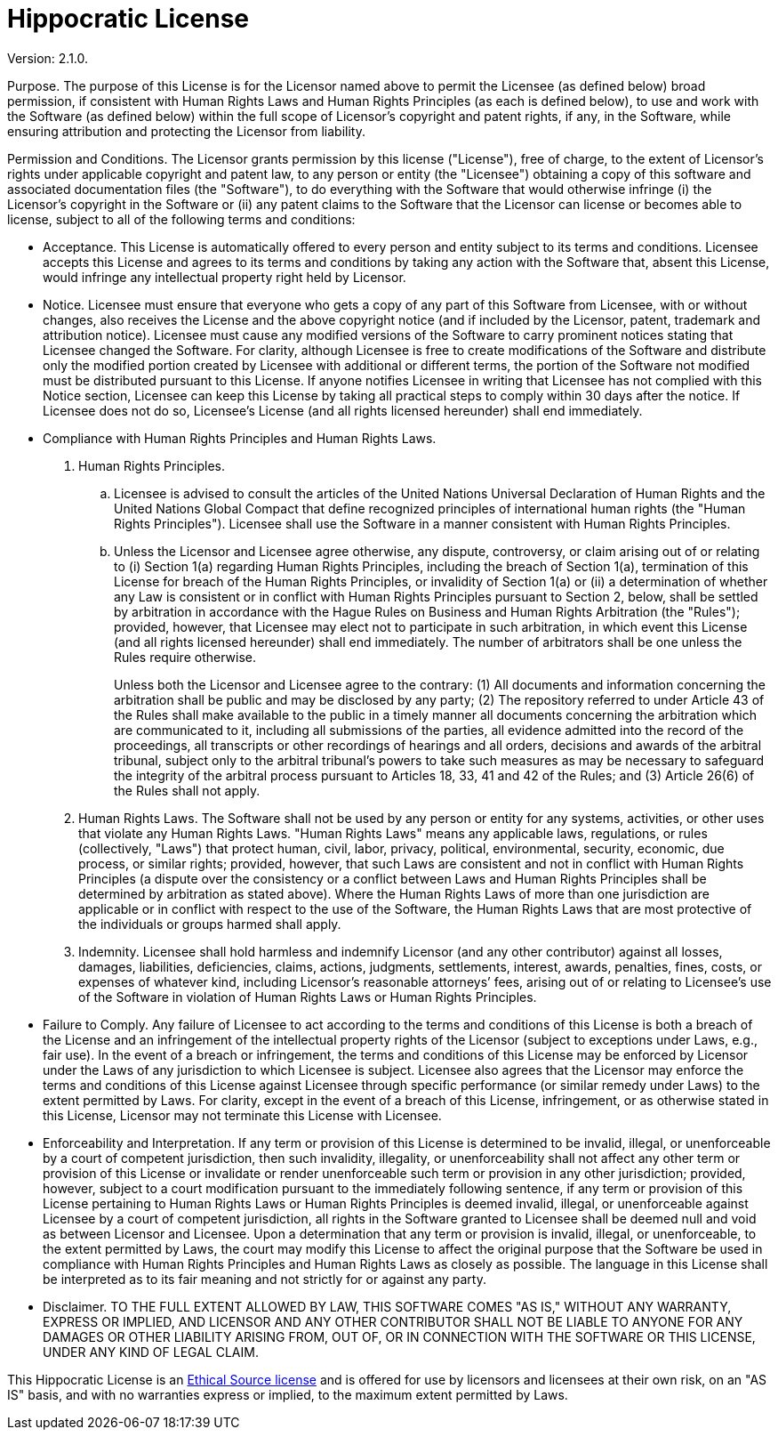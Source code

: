 = Hippocratic License

Version: 2.1.0.

Purpose. The purpose of this License is for the Licensor named above to
permit the Licensee (as defined below) broad permission, if consistent
with Human Rights Laws and Human Rights Principles (as each is defined
below), to use and work with the Software (as defined below) within the
full scope of Licensor’s copyright and patent rights, if any, in the
Software, while ensuring attribution and protecting the Licensor from
liability.

Permission and Conditions. The Licensor grants permission by this
license ("License"), free of charge, to the extent of Licensor’s
rights under applicable copyright and patent law, to any person or
entity (the "Licensee") obtaining a copy of this software and
associated documentation files (the "Software"), to do everything with
the Software that would otherwise infringe (i) the Licensor’s copyright
in the Software or (ii) any patent claims to the Software that the
Licensor can license or becomes able to license, subject to all of the
following terms and conditions:

* Acceptance. This License is automatically offered to every person and
entity subject to its terms and conditions. Licensee accepts this
License and agrees to its terms and conditions by taking any action with
the Software that, absent this License, would infringe any intellectual
property right held by Licensor.
* Notice. Licensee must ensure that everyone who gets a copy of any part
of this Software from Licensee, with or without changes, also receives
the License and the above copyright notice (and if included by the
Licensor, patent, trademark and attribution notice). Licensee must cause
any modified versions of the Software to carry prominent notices stating
that Licensee changed the Software. For clarity, although Licensee is
free to create modifications of the Software and distribute only the
modified portion created by Licensee with additional or different terms,
the portion of the Software not modified must be distributed pursuant to
this License. If anyone notifies Licensee in writing that Licensee has
not complied with this Notice section, Licensee can keep this License by
taking all practical steps to comply within 30 days after the notice. If
Licensee does not do so, Licensee’s License (and all rights licensed
hereunder) shall end immediately.
* Compliance with Human Rights Principles and Human Rights Laws.
[arabic]
. Human Rights Principles.
[loweralpha]
.. Licensee is advised to consult the articles of the United Nations
Universal Declaration of Human Rights and the United Nations Global
Compact that define recognized principles of international human rights
(the "Human Rights Principles"). Licensee shall use the Software in a
manner consistent with Human Rights Principles.
.. Unless the Licensor and Licensee agree otherwise, any dispute,
controversy, or claim arising out of or relating to (i) Section 1(a)
regarding Human Rights Principles, including the breach of Section 1(a),
termination of this License for breach of the Human Rights Principles,
or invalidity of Section 1(a) or (ii) a determination of whether any Law
is consistent or in conflict with Human Rights Principles pursuant to
Section 2, below, shall be settled by arbitration in accordance with the
Hague Rules on Business and Human Rights Arbitration (the "Rules");
provided, however, that Licensee may elect not to participate in such
arbitration, in which event this License (and all rights licensed
hereunder) shall end immediately. The number of arbitrators shall be one
unless the Rules require otherwise.
+
Unless both the Licensor and Licensee agree to the contrary: (1) All
documents and information concerning the arbitration shall be public and
may be disclosed by any party; (2) The repository referred to under
Article 43 of the Rules shall make available to the public in a timely
manner all documents concerning the arbitration which are communicated
to it, including all submissions of the parties, all evidence admitted
into the record of the proceedings, all transcripts or other recordings
of hearings and all orders, decisions and awards of the arbitral
tribunal, subject only to the arbitral tribunal’s powers to take such
measures as may be necessary to safeguard the integrity of the arbitral
process pursuant to Articles 18, 33, 41 and 42 of the Rules; and (3)
Article 26(6) of the Rules shall not apply.
. Human Rights Laws. The Software shall not be used by any person or
entity for any systems, activities, or other uses that violate any Human
Rights Laws. "Human Rights Laws" means any applicable laws,
regulations, or rules (collectively, "Laws") that protect human,
civil, labor, privacy, political, environmental, security, economic, due
process, or similar rights; provided, however, that such Laws are
consistent and not in conflict with Human Rights Principles (a dispute
over the consistency or a conflict between Laws and Human Rights
Principles shall be determined by arbitration as stated above). Where
the Human Rights Laws of more than one jurisdiction are applicable or in
conflict with respect to the use of the Software, the Human Rights Laws
that are most protective of the individuals or groups harmed shall
apply.
. Indemnity. Licensee shall hold harmless and indemnify Licensor (and
any other contributor) against all losses, damages, liabilities,
deficiencies, claims, actions, judgments, settlements, interest, awards,
penalties, fines, costs, or expenses of whatever kind, including
Licensor’s reasonable attorneys’ fees, arising out of or relating to
Licensee’s use of the Software in violation of Human Rights Laws or
Human Rights Principles.
* Failure to Comply. Any failure of Licensee to act according to the
terms and conditions of this License is both a breach of the License and
an infringement of the intellectual property rights of the Licensor
(subject to exceptions under Laws, e.g., fair use). In the event of a
breach or infringement, the terms and conditions of this License may be
enforced by Licensor under the Laws of any jurisdiction to which
Licensee is subject. Licensee also agrees that the Licensor may enforce
the terms and conditions of this License against Licensee through
specific performance (or similar remedy under Laws) to the extent
permitted by Laws. For clarity, except in the event of a breach of this
License, infringement, or as otherwise stated in this License, Licensor
may not terminate this License with Licensee.
* Enforceability and Interpretation. If any term or provision of this
License is determined to be invalid, illegal, or unenforceable by a
court of competent jurisdiction, then such invalidity, illegality, or
unenforceability shall not affect any other term or provision of this
License or invalidate or render unenforceable such term or provision in
any other jurisdiction; provided, however, subject to a court
modification pursuant to the immediately following sentence, if any term
or provision of this License pertaining to Human Rights Laws or Human
Rights Principles is deemed invalid, illegal, or unenforceable against
Licensee by a court of competent jurisdiction, all rights in the
Software granted to Licensee shall be deemed null and void as between
Licensor and Licensee. Upon a determination that any term or provision
is invalid, illegal, or unenforceable, to the extent permitted by Laws,
the court may modify this License to affect the original purpose that
the Software be used in compliance with Human Rights Principles and
Human Rights Laws as closely as possible. The language in this License
shall be interpreted as to its fair meaning and not strictly for or
against any party.
* Disclaimer. TO THE FULL EXTENT ALLOWED BY LAW, THIS SOFTWARE COMES
"AS IS," WITHOUT ANY WARRANTY, EXPRESS OR IMPLIED, AND LICENSOR AND
ANY OTHER CONTRIBUTOR SHALL NOT BE LIABLE TO ANYONE FOR ANY DAMAGES OR
OTHER LIABILITY ARISING FROM, OUT OF, OR IN CONNECTION WITH THE SOFTWARE
OR THIS LICENSE, UNDER ANY KIND OF LEGAL CLAIM.

This Hippocratic License is an link:https://ethicalsource.dev[Ethical Source license] and is offered
for use by licensors and licensees at their own risk, on an "AS IS" basis, and with no warranties
express or implied, to the maximum extent permitted by Laws.
